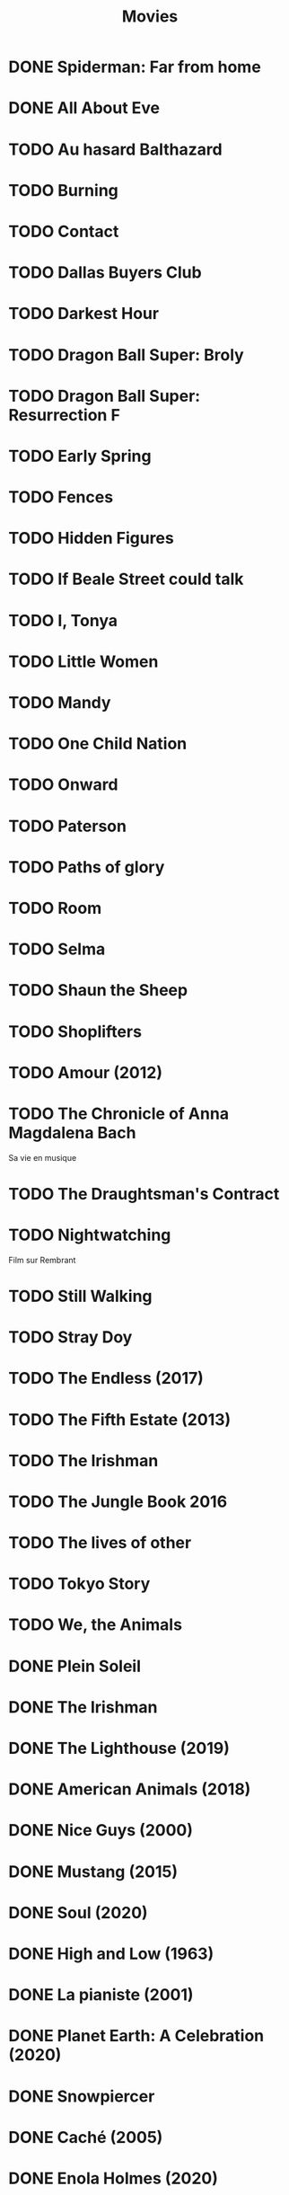 #+TITLE: Movies
#+OPTIONS: num:nil
#+OPTIONS: toc:nil
#+OPTIONS: prop:t

* DONE Spiderman: Far from home
  :PROPERTIES:
  :rating:   3.5
  :END:
* DONE All About Eve
  :PROPERTIES:
  :rating:   4.5
  :END:
* TODO Au hasard Balthazard
* TODO Burning
* TODO Contact
* TODO Dallas Buyers Club
* TODO Darkest Hour
* TODO Dragon Ball Super: Broly
* TODO Dragon Ball Super: Resurrection F
* TODO Early Spring
* TODO Fences
* TODO Hidden Figures
* TODO If Beale Street could talk
* TODO I, Tonya
* TODO Little Women
* TODO Mandy
* TODO One Child Nation
* TODO Onward
* TODO Paterson
* TODO Paths of glory
* TODO Room
* TODO Selma
* TODO Shaun the Sheep
* TODO Shoplifters
* TODO Amour (2012)
:PROPERTIES:
:Director: Michael Haneke
:Year:     2012
:Actors:   Jean-Louis Trintignant, Emmanuelle Riva, Isabelle Huppert, Alexandre Tharaud
:Genre:    Drama, Romance
:Plot:     Georges and Anne are an octogenarian couple. They are cultivated, retired music teachers. Their daughter, also a musician, lives in Britain with her family. One day, Anne has a stroke, and the couple's bond of love is severely tested.
:Runtime:  127 min
:END:
* TODO The Chronicle of Anna Magdalena Bach
Sa vie en musique
* TODO The Draughtsman's Contract
* TODO Nightwatching
Film sur Rembrant
* TODO Still Walking
* TODO Stray Doy
* TODO The Endless (2017)
* TODO The Fifth Estate (2013)
* TODO The Irishman
* TODO The Jungle Book 2016
* TODO The lives of other
* TODO Tokyo Story
* TODO We, the Animals
* DONE Plein Soleil
  :PROPERTIES:
  :rating:   4
  :Year:     1960
  :END:
* DONE The Irishman
  :PROPERTIES:
  :Year:     2019
  :rating:   4
  :END:
* DONE The Lighthouse (2019)
:PROPERTIES:
:Director: Robert Eggers
:Year: 2019
:Actors: Robert Pattinson, Willem Dafoe, Valeriia Karaman, Logan Hawkes
:Genre: Drama, Fantasy, Horror, Mystery
:Plot: Two lighthouse keepers try to maintain their sanity while living on a remote and mysterious New England island in the 1890s.
:Runtime: 109 min
:rating:   4
:END:
* DONE American Animals (2018)
:PROPERTIES:
:Director: Bart Layton
:Year: 2018
:Actors: Spencer Reinhard, Warren Lipka, Eric Borsuk, Chas Allen
:Genre: Biography, Crime, Drama, History, Thriller
:Plot: Four young men mistake their lives for a movie and attempt one of the most audacious heists in U.S. history.
:Runtime: 116 min
:rating:   4
:END:
* DONE Nice Guys (2000)
:PROPERTIES:
:Director: Shawn Hamilton
:Year: 2000
:Actors: Reginald James, Avery Kidd Waddell, Grege Morris
:Genre: N/A
:Plot: N/A
:Runtime: N/A
:END:
* DONE Mustang (2015)
:PROPERTIES:
:Director: Deniz Gamze ErgÃ¼ven
:Year: 2015
:Actors: GÃ¼nes Sensoy, Doga Zeynep Doguslu, Tugba Sunguroglu, Elit Iscan
:Genre: Drama
:Plot: When five orphan girls are seen innocently playing with boys on a beach, their scandalized conservative guardians confine them while forced marriages are arranged.
:Runtime: 97 min
:rating:   4
:END:
* DONE Soul (2020)
:PROPERTIES:
:rating:   4
:Director: Pete Docter, Kemp Powers(co-director)
:Year: 2020
:Actors: Jamie Foxx, Tina Fey, Graham Norton, Rachel House
:Genre: Animation, Adventure, Comedy, Family, Fantasy, Music
:Plot: After landing the gig of a lifetime, a New York jazz pianist suddenly finds himself trapped in a strange land between Earth and the afterlife.
:Runtime: 100 min
:END:
* DONE High and Low (1963)
:PROPERTIES:
:Director: Akira Kurosawa
:Year: 1963
:Actors: ToshirÃ´ Mifune, Tatsuya Nakadai, KyÃ´ko Kagawa, Tatsuya Mihashi
:Genre: Crime, Drama, Mystery, Thriller
:Plot: An executive of a shoe company becomes a victim of extortion when his chauffeur's son is kidnapped and held for ransom.
:Runtime: 143 min
:rating:   4.5
:END:
* DONE La pianiste (2001)
:PROPERTIES:
:Director: Michael Haneke
:Year: 2001
:Actors: Isabelle Huppert, Annie Girardot, BenoÃ®t Magimel, Susanne Lothar
:Genre: Drama
:Plot: A young man romantically pursues his masochistic piano teacher.
:Runtime: 131 min
:rating:   4
:END:
* DONE Planet Earth: A Celebration (2020)
:PROPERTIES:
:Director: N/A
:Year: 2020
:Actors: David Attenborough
:Genre: Documentary
:Plot: TV special features a compilation of sequences from BBC America's 'Planet Earth II' and 'Blue Planet II' with new narration and music.
:Runtime: N/A
:rating:   4.5
:END:
* DONE Snowpiercer
:PROPERTIES:
:Director: Bong Joon Ho
:Year: 2013
:Actors: Chris Evans, Kang-ho Song, Ed Harris, John Hurt
:Genre: Action, Drama, Sci-Fi
:Plot: In a future where a failed climate-change experiment has killed all life except for the lucky few who boarded the Snowpiercer, a train that travels around the globe, a new class system emerges.
:Runtime: 126 min
:rating:   4
:END:
* DONE Caché (2005)
:PROPERTIES:
:Director: Michael Haneke
:Year: 2005
:Actors: Daniel Auteuil, Juliette Binoche, Maurice BÃ©nichou, Annie Girardot
:Genre: Drama, Mystery, Thriller
:Plot: A married couple is terrorized by a series of surveillance videotapes left on their front porch.
:Runtime: 117 min
:rating:   4
:END:
* DONE Enola Holmes (2020)
:PROPERTIES:
:Director: Harry Bradbeer
:Year: 2020
:Actors: Millie Bobby Brown, Henry Cavill, Sam Claflin, Helena Bonham Carter
:Genre: Action, Adventure, Crime, Drama, Mystery
:Plot: When Enola Holmes-Sherlock's teen sister-discovers her mother missing, she sets off to find her, becoming a super-sleuth in her own right as she outwits her famous brother and unravels a dangerous conspiracy around a mysterious young Lord.
:Runtime: 123 min
:rating:   3.8
:END:
* DONE 101 Dalmatians (1996)
:PROPERTIES:
:Director: Stephen Herek
:Year: 1996
:Actors: Glenn Close, Jeff Daniels, Joely Richardson, Joan Plowright
:Genre: Adventure, Comedy, Crime, Family
:Plot: An evil high-fashion designer plots to steal Dalmatian puppies in order to make an extravagant fur coat, but instead creates an extravagant mess.
:Runtime: 103 min
:rating:   3.5
:END:
* DONE 12 Angry Men (1957)
:PROPERTIES:
:Director: Sidney Lumet
:Year: 1957
:Actors: Martin Balsam, John Fiedler, Lee J. Cobb, E.G. Marshall
:Genre: Drama
:Plot: A jury holdout attempts to prevent a miscarriage of justice by forcing his colleagues to reconsider the evidence.
:Runtime: 96 min
:rating:   4.5
:END:
* DONE 12 Years a Slave (2013)
:PROPERTIES:
:Director: Steve McQueen
:Year: 2013
:Actors: Chiwetel Ejiofor, Dwight Henry, Dickie Gravois, Bryan Batt
:Genre: Biography, Drama, History
:Plot: In the antebellum United States, Solomon Northup, a free black man from upstate New York, is abducted and sold into slavery.
:Runtime: 134 min
:rating:   4
:END:
* DONE 2001: A Space Odyssey
:PROPERTIES:
:rating: 4
:END:
* DONE 47 Ronin (2013)
:PROPERTIES:
:Director: Carl Rinsch
:Year: 2013
:Actors: Keanu Reeves, Hiroyuki Sanada, Ko Shibasaki, Tadanobu Asano
:Genre: Action, Drama, Fantasy
:Plot: A band of samurai set out to avenge the death and dishonor of their master at the hands of a ruthless shogun.
:Runtime: 128 min
:rating:   3.5
:END:
* DONE Aliens (1986)
:PROPERTIES:
:Director: James Cameron
:Year: 1986
:Actors: Sigourney Weaver, Carrie Henn, Michael Biehn, Paul Reiser
:Genre: Action, Adventure, Sci-Fi, Thriller
:Plot: Ellen Ripley is rescued by a deep salvage team after being in hypersleep for 57 years. The moon that the Nostromo visited has been colonized, but contact is lost. This time, colonial marines have impressive firepower, but will that be enough?
:Runtime: 137 min
:rating:   4.5
:END:
* DONE Arrival (2016)
:PROPERTIES:
:Director: Denis Villeneuve
:Year: 2016
:Actors: Amy Adams, Jeremy Renner, Forest Whitaker, Michael Stuhlbarg
:Genre: Drama, Mystery, Sci-Fi, Thriller
:Plot: A linguist works with the military to communicate with alien lifeforms after twelve mysterious spacecraft appear around the world.
:Runtime: 116 min
:rating:   4.5
:END:
* DONE Captain America: Civil War (2016)
:PROPERTIES:
:Director: Anthony Russo, Joe Russo
:Year: 2016
:Actors: Chris Evans, Robert Downey Jr., Scarlett Johansson, Sebastian Stan
:Genre: Action, Adventure, Sci-Fi
:Plot: Political involvement in the Avengers' affairs causes a rift between Captain America and Iron Man.
:Runtime: 147 min
:rating:   3.5
:END:
* DONE Don't Breathe (2016)
:PROPERTIES:
:Director: Fede Alvarez
:Year: 2016
:Actors: Stephen Lang, Jane Levy, Dylan Minnette, Daniel Zovatto
:Genre: Crime, Horror, Thriller
:Plot: Hoping to walk away with a massive fortune, a trio of thieves break into the house of a blind man who isn't as helpless as he seems.
:Runtime: 88 min
:rating:   4
:END:
* DONE Dragon Ball Z: Battle of Gods (2013)
:PROPERTIES:
:Director: Masahiro Hosoda
:Year: 2013
:Actors: Masako Nozawa, Hiromi Tsuru, RyÃ´ Horikawa, Masaharu SatÃ´
:Genre: Animation, Action, Adventure, Comedy, Family, Fantasy, Sci-Fi
:Plot: The Z-Fighters must contend with Lord Beerus, the God of Destruction, but only a God can fight a God, and none of them are Gods. However with the creation of the Super Saiyan God, will the Z-Fighters be able to defeat Lord Beerus?
:Runtime: 85 min
:rating:   3
:END:
* DONE Dunkirk (2017)
:PROPERTIES:
:Director: Christopher Nolan
:Year: 2017
:Actors: Fionn Whitehead, Damien Bonnard, Aneurin Barnard, Lee Armstrong
:Genre: Action, Drama, History, Thriller, War
:Plot: Allied soldiers from Belgium, the British Empire, and France are surrounded by the German Army, and evacuated during a fierce battle in World War II.
:Runtime: 106 min
:rating:   4
:END:
* DONE First Blood (1982)
:PROPERTIES:
:Director: Ted Kotcheff
:Year: 1982
:Actors: Sylvester Stallone, Richard Crenna, Brian Dennehy, Bill McKinney
:Genre: Action, Adventure
:Plot: A veteran Green Beret is forced by a cruel Sheriff and his deputies to flee into the mountains and wage an escalating one-man war against his pursuers.
:Runtime: 93 min
:rating:   4
:END:
* DONE First Man (2018)
:PROPERTIES:
:Director: Damien Chazelle
:Year: 2018
:Actors: Ryan Gosling, Claire Foy, Jason Clarke, Kyle Chandler
:Genre: Biography, Drama, History
:Plot: A look at the life of the astronaut, Neil Armstrong, and the legendary space mission that led him to become the first man to walk on the Moon on July 20, 1969.
:Runtime: 141 min
:rating:   4
:END:
* DONE Green Room (2015)
:PROPERTIES:
:Director: Jeremy Saulnier
:Year: 2015
:Actors: Anton Yelchin, Joe Cole, Alia Shawkat, Callum Turner
:Genre: Horror, Music, Thriller
:Plot: A punk rock band is forced to fight for survival after witnessing a murder at a neo-Nazi skinhead bar.
:Runtime: 95 min
:rating:   4
:END:
* DONE Iron Man (2008)
:PROPERTIES:
:Director: Jon Favreau
:Year: 2008
:Actors: Robert Downey Jr., Terrence Howard, Jeff Bridges, Gwyneth Paltrow
:Genre: Action, Adventure, Sci-Fi
:Plot: After being held captive in an Afghan cave, billionaire engineer Tony Stark creates a unique weaponized suit of armor to fight evil.
:Runtime: 126 min
:rating: 3.5
:END:
* DONE Iron Man 2 (2010)
:PROPERTIES:
:Director: Jon Favreau
:Year: 2010
:Actors: Robert Downey Jr., Gwyneth Paltrow, Don Cheadle, Scarlett Johansson
:Genre: Action, Adventure, Sci-Fi
:Plot: With the world now aware of his identity as Iron Man, Tony Stark must contend with both his declining health and a vengeful mad man with ties to his father's legacy.
:Runtime: 124 min
:rating: 3
:END:
* DONE Iron Man 3 (2013)
:PROPERTIES:
:Director: Shane Black
:Year: 2013
:Actors: Robert Downey Jr., Gwyneth Paltrow, Don Cheadle, Guy Pearce
:Genre: Action, Adventure, Sci-Fi
:Plot: When Tony Stark's world is torn apart by a formidable terrorist called the Mandarin, he starts an odyssey of rebuilding and retribution.
:Runtime: 130 min
:rating: 3
:END:
* DONE La La Land (2016)
:PROPERTIES:
:Director: Damien Chazelle
:Year: 2016
:Actors: Ryan Gosling, Emma Stone, AmiÃ©e Conn, Terry Walters
:Genre: Comedy, Drama, Music, Musical, Romance
:Plot: While navigating their careers in Los Angeles, a pianist and an actress fall in love while attempting to reconcile their aspirations for the future.
:Runtime: 128 min
:rating: 4
:END:
* DONE Leave No Trace (2018)
:PROPERTIES:
:Director: Debra Granik
:Year: 2018
:Actors: Thomasin McKenzie, Ben Foster, Jeffery Rifflard, Derek John Drescher
:Genre: Drama
:Plot: A father and his thirteen-year-old daughter are living an ideal existence in a vast urban park in Portland, Oregon when a small mistake derails their lives forever.
:Runtime: 109 min
:rating:   4
:END:
* DONE Logan (2017)
:PROPERTIES:
:Director: James Mangold
:Year: 2017
:Actors: Hugh Jackman, Patrick Stewart, Dafne Keen, Boyd Holbrook
:Genre: Action, Drama, Sci-Fi, Thriller
:Plot: In a future where mutants are nearly extinct, an elderly and weary Logan leads a quiet life. But when Laura, a mutant child pursued by scientists, comes to him for help, he must get her to safety.
:Runtime: 137 min
:rating: 4
:END:
* DONE Looper (2012)
:PROPERTIES:
:Director: Rian Johnson
:Year: 2012
:Actors: Joseph Gordon-Levitt, Bruce Willis, Emily Blunt, Paul Dano
:Genre: Action, Adventure, Crime, Drama, Sci-Fi, Thriller
:Plot: In 2074, when the mob wants to get rid of someone, the target is sent into the past, where a hired gun awaits - someone like Joe - who one day learns the mob wants to 'close the loop' by sending back Joe's future self for assassination.
:Runtime: 113 min
:rating: 4
:END:
* DONE Manchester by the Sea (2016)
:PROPERTIES:
:Director: Kenneth Lonergan
:Year: 2016
:Actors: Casey Affleck, Ben O'Brien, Kyle Chandler, Richard Donelly
:Genre: Drama
:Plot: A depressed uncle is asked to take care of his teenage nephew after the boy's father dies.
:Runtime: 137 min
:rating: 4
:END:
* DONE Mission: Impossible - Fallout (2018)
:PROPERTIES:
:Director: Christopher McQuarrie
:Year: 2018
:Actors: Tom Cruise, Henry Cavill, Ving Rhames, Simon Pegg
:Genre: Action, Adventure, Thriller
:Plot: Ethan Hunt and his IMF team, along with some familiar allies, race against time after a mission gone wrong.
:Runtime: 147 min
:rating:   4
:END:
* DONE Mission: Impossible - Rogue Nation (2015)
:PROPERTIES:
:Director: Christopher McQuarrie
:Year: 2015
:Actors: Tom Cruise, Jeremy Renner, Simon Pegg, Rebecca Ferguson
:Genre: Action, Adventure, Thriller
:Plot: Ethan and his team take on their most impossible mission yet when they have to eradicate an international rogue organization as highly skilled as they are and committed to destroying the IMF.
:Runtime: 131 min
:rating:   4
:END:
* DONE Moana (2016)
:PROPERTIES:
:Director: Ron Clements, John Musker, Don Hall(co-director), Chris Williams(co-director)
:Year: 2016
:Actors: Auli'i Cravalho, Dwayne Johnson, Rachel House, Temuera Morrison
:Genre: Animation, Adventure, Comedy, Family, Fantasy, Musical
:Plot: In Ancient Polynesia, when a terrible curse incurred by the Demigod Maui reaches Moana's island, she answers the Ocean's call to seek out the Demigod to set things right.
:Runtime: 107 min
:rating: 4
:END:
* DONE Moonlight (2016)
:PROPERTIES:
:Director: Barry Jenkins
:Year: 2016
:Actors: Mahershala Ali, Shariff Earp, Duan Sanderson, Alex R. Hibbert
:Genre: Drama
:Plot: A young African-American man grapples with his identity and sexuality while experiencing the everyday struggles of childhood, adolescence, and burgeoning adulthood.
:Runtime: 111 min
:rating: 4
:END:
* DONE Mother (2009)
:PROPERTIES:
:Director: Bong Joon Ho
:Year: 2009
:Actors: Hye-ja Kim, Won Bin, Goo Jin, Je-mun Yun
:Genre: Crime, Drama, Thriller
:Plot: A mother desperately searches for the killer who framed her son for a girl's horrific murder.
:Runtime: 129 min
:rating: 4
:END:
* DONE Portrait d'une jeune fille en feu
:PROPERTIES:
:Director: Céline Siamma
:Year: 2019
:Actors: Noémie Merlant, Adèle Haenel
:Genre: Romance
:Runtime: 120min
:rating:   4.5
:END:
* DONE Rise of the Planet of the Apes (2011)
:PROPERTIES:
:Director: Rupert Wyatt
:Year: 2011
:Actors: Andy Serkis, Karin Konoval, Terry Notary, Richard Ridings
:Genre: Action, Drama, Sci-Fi, Thriller
:Plot: A substance designed to help the brain repair itself gives advanced intelligence to a chimpanzee who leads an ape uprising.
:Runtime: 105 min
:rating:   3.5
:END:
* DONE Roma (2018)
:PROPERTIES:
:Director: Alfonso CuarÃ³n
:Year: 2018
:Actors: Yalitza Aparicio, Marina de Tavira, Diego Cortina Autrey, Carlos Peralta
:Genre: Drama
:Plot: A year in the life of a middle-class family's maid in Mexico City in the early 1970s.
:Runtime: 135 min
:rating:   4.5
:END:
* DONE Sorry to Bother You (2018)
:PROPERTIES:
:Director: Boots Riley
:Year: 2018
:Actors: LaKeith Stanfield, Tessa Thompson, Jermaine Fowler, Omari Hardwick
:Genre: Comedy, Fantasy, Sci-Fi
:Plot: In an alternate present-day version of Oakland, telemarketer Cassius Green discovers a magical key to professional success, propelling him into a universe of greed.
:Runtime: 112 min
:rating:   4
:END:
* DONE Spirited Away (2001)
:PROPERTIES:
:Director: Hayao Miyazaki
:Year: 2001
:Actors: Rumi Hiiragi, Miyu Irino, Mari Natsuki, Takashi NaitÃ´
:Genre: Animation, Adventure, Family, Fantasy, Mystery
:Plot: During her family's move to the suburbs, a sullen 10-year-old girl wanders into a world ruled by gods, witches, and spirits, and where humans are changed into beasts.
:Runtime: 125 min
:rating:   4.5
:END:
* DONE The Death of Stalin (2017)
:PROPERTIES:
:Director: Armando Iannucci
:Year: 2017
:Actors: Olga Kurylenko, Tom Brooke, Paddy Considine, Justin Edwards
:Genre: Comedy, Drama, History
:Plot: Moscow, 1953. After being in power for nearly thirty years, Soviet dictator Joseph Vissarionovich Stalin (Adrian McLoughlin) takes ill and quickly dies. Now the members of the Council of Ministers scramble for power.
:Runtime: 107 min
:rating:   4.5
:END:
* DONE The Endless Trench (2019)
:PROPERTIES:
:Director: Aitor Arregi, Jon GaraÃ±o, Jose Mari Goenaga
:Year: 2019
:Actors: Antonio de la Torre, BelÃ©n Cuesta, Vicente Vergara, JosÃ© Manuel Poga
:Genre: Drama
:Plot: 1936. A country taken by the fascism. A husband marked for the killing. A wife determined to all for saving him. An endless incarceration in his own home.
:Runtime: 147 min
:rating:   4
:END:
* DONE The Handmaiden (2016)
:PROPERTIES:
:Director: Chan-wook Park
:Year: 2016
:Actors: Min-hee Kim, Tae-ri Kim, Jung-woo Ha, Jin-woong Cho
:Genre: Drama, Romance, Thriller
:Plot: A woman is hired as a handmaiden to a Japanese heiress, but secretly she is involved in a plot to defraud her.
:Runtime: 145 min
:rating:   4
:END:
* DONE The Hunt (2012)
:PROPERTIES:
:Director: Thomas Vinterberg
:Year: 2012
:Actors: Mads Mikkelsen, Thomas Bo Larsen, Annika Wedderkopp, Lasse FogelstrÃ¸m
:Genre: Drama
:Plot: A teacher lives a lonely life, all the while struggling over his son's custody. His life slowly gets better as he finds love and receives good news from his son, but his new luck is about to be brutally shattered by an innocent little lie.
:Runtime: 115 min
:rating:   4
:END:
* DONE The Shape of Water (2017)
:PROPERTIES:
:Director: Guillermo del Toro
:Year: 2017
:Actors: Sally Hawkins, Michael Shannon, Richard Jenkins, Octavia Spencer
:Genre: Adventure, Drama, Fantasy, Romance, Thriller
:Plot: At a top secret research facility in the 1960s, a lonely janitor forms a unique relationship with an amphibious creature that is being held in captivity.
:Runtime: 123 min
:rating: 4.5
:END:
* DONE The Shining (1980)
:PROPERTIES:
:Director: Stanley Kubrick
:Year: 1980
:Actors: Jack Nicholson, Shelley Duvall, Danny Lloyd, Scatman Crothers
:Genre: Drama, Horror
:Plot: A family heads to an isolated hotel for the winter where a sinister presence influences the father into violence, while his psychic son sees horrific forebodings from both past and future.
:Runtime: 146 min
:rating:   4
:END:
* DONE The Witch (2015)
:PROPERTIES:
:Director: Robert Eggers
:Year: 2015
:Actors: Anya Taylor-Joy, Ralph Ineson, Kate Dickie, Harvey Scrimshaw
:Genre: Drama, Horror, Mystery
:Plot: A family in 1630s New England is torn apart by the forces of witchcraft, black magic, and possession.
:Runtime: 92 min
:rating:   4.5
:END:
* DONE Three Billboards Outside Ebbing, Missouri (2017)
:PROPERTIES:
:Director: Martin McDonagh
:Year: 2017
:Actors: Frances McDormand, Caleb Landry Jones, Kerry Condon, Sam Rockwell
:Genre: Comedy, Crime, Drama
:Plot: A mother personally challenges the local authorities to solve her daughter's murder when they fail to catch the culprit.
:Runtime: 115 min
:rating:   4
:END:
* DONE Uncut Gems (2019)
:PROPERTIES:
:rating:   4
:END:
:PROPERTIES:
:Director: Benny Safdie, Josh Safdie
:Year: 2019
:Actors: Mesfin Lamengo, Sun Zhi Hua-Hilton, Liang Wei-Hui-Duncan, Sunny Wu Jin Zahao
:Genre: Crime, Drama, Thriller
:Plot: With his debts mounting and angry collectors closing in, a fast-talking New York City jeweler risks everything in hope of staying afloat and alive.
:Runtime: 135 min
* DONE When Marnie was here
:PROPERTIES:
:rating:   4
:END:
* DONE Widows (2018)
:PROPERTIES:
:Director: Steve McQueen
:Year: 2018
:Actors: Viola Davis, Liam Neeson, Jon Bernthal, Manuel Garcia-Rulfo
:Genre: Crime, Drama, Thriller
:Plot: Four women with nothing in common except a debt left behind by their dead husbands' criminal activities take fate into their own hands and conspire to forge a future on their own terms.
:Runtime: 129 min
:rating:   4
:END:
* DONE Wonder Woman (2017)
:PROPERTIES:
:Director: Patty Jenkins
:Year: 2017
:Actors: Gal Gadot, Chris Pine, Connie Nielsen, Robin Wright
:Genre: Action, Adventure, Fantasy, Sci-Fi, War
:Plot: When a pilot crashes and tells of conflict in the outside world, Diana, an Amazonian warrior in training, leaves home to fight a war, discovering her full powers and true destiny.
:Runtime: 141 min
:rating:   4
:END:
* DONE Zero Dark Thirty (2012)
:PROPERTIES:
:Director: Kathryn Bigelow
:Year: 2012
:Actors: Jason Clarke, Reda Kateb, Jessica Chastain, Kyle Chandler
:Genre: Drama, Thriller
:Plot: A chronicle of the decade-long hunt for al-Qaeda terrorist leader Osama bin Laden after the September 2001 attacks, and his death at the hands of the Navy S.E.A.L.s Team 6 in May 2011.
:Runtime: 157 min
:rating:   4
:END:
:END:c
* DONE Babel (2006)
:PROPERTIES:
:Director: Alejandro G. IÃ±Ã¡rritu
:Year: 2006
:Actors: Brad Pitt, Cate Blanchett, Mohamed Akhzam, Peter Wight
:Genre: Drama
:Plot: Tragedy strikes a married couple on vacation in the Moroccan desert, touching off an interlocking story involving four different families.
:Runtime: 143 min
:rating:   3.5
:END:
